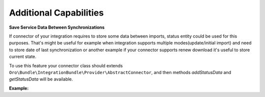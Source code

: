 .. _dev-integrations-integrations-additional-capabilities:

Additional Capabilities
=======================

**Save Service Data Between Synchronizations**

If connector of your integration requires to store some data between imports, status entity could be used for this purposes.
That's might be useful for example when integration supports multiple modes(update/initial import) and need to store
date of last synchronization or another example if your connector supports renew download it's useful to store current state.

To use this feature your connector class should extends ``Oro\Bundle\IntegrationBundle\Provider\AbstractConnector``,
and then methods `addStatusData` and `getStatusData` will be available.

**Example:**

.. code-block:: php
   :linenos:

    // your connector class
    // ...
    /**
     * {@inheritdoc}
     */
    public function read()
    {
        $item = parent::read();

        // store last item updated at
        if (null !== $item && !$this->getSourceIterator()->valid()) {
            $this->addStatusData('lastItemUpdatedAt', $item['updated_at']);
        }
        
        return $item;
    }
    // ...


    // retrieve data from status
    $status = $this->container->get('doctrine')->getRepository('OroIntegrationBundle:Channel')
        ->getLastStatusForConnector($channel, $this->getType(), Status::STATUS_COMPLETED);
    /** @var array **/
    $data = $status->getData();
    $lastItemUpdatedAt = $data['lastItemUpdatedAt'];

